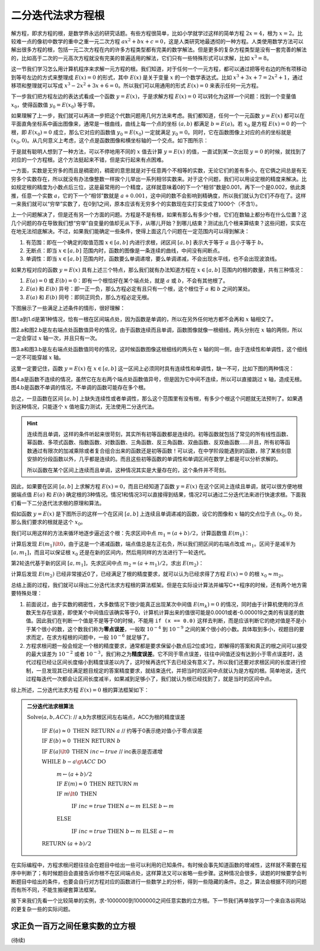二分迭代法求方程根
++++++++++++++++++++++++

解方程，即求方程的根，是数学界永远的研究话题。有些方程很简单，比如小学就学过这样的简单方程 :math:`2x=4`，根为 :math:`x=2`。比较难一点的像初中数学的重中之重一元二次方程 :math:`ax^2+bx+c=0`，这是人类研究地最透彻的一种方程。人类使用数学方法可以解出很多方程的根，包括一元二次方程在内的许多方程类型都有完美的数学解法。但是更多的复杂方程类型是没有一套完善的解法的，比如高于二次的一元高次方程就没有完美的普遍适用的解法，它们只有一些特殊形式可以求解，比如 :math:`x^3=8`。

这一节我们学习怎么用计算机程序来求解一元方程的根。我们知道，对于任何一个一元方程，都可以通过把等号右边的所有项移动到等号左边的方式来整理成 :math:`E(x)=0` 的形式，其中 :math:`E(x)` 是关于变量 :math:`x` 的一个数学表达式。比如 :math:`x^3+3x+7=2x^2+1`，通过移项和整理就可以写成 :math:`x^3-2x^2+3x+6=0`。所以我们可以用通用的形式 :math:`E(x)=0` 来表示任何一元方程。

下一步我们把方程左边的表达式看成一个函数 :math:`y=E(x)`，于是求解方程 :math:`E(x)=0` 可以转化为这样一个问题：找到一个变量值 :math:`x_0`，使得函数值 :math:`y_0=E(x_0)` 等于零。

如果理解了上一步，我们就可以再进一步把这个代数问题用几何方法来考虑。我们都知道，任何一个一元函数 :math:`y=E(x)` 都可以在平面直角坐标系中画出图像来，通常是一根曲线，曲线上每一个点的坐标 :math:`(a,b)` 都满足 :math:`b=E(a)`。若 :math:`x_0` 是方程 :math:`E(x)=0` 的一个根，即 :math:`E(x_0)=0` 成立，那么它对应的函数值 :math:`y_0=E(x_0)` 一定就满足 :math:`y_0=0`。同时，它在函数图像上对应的点的坐标就是 :math:`(x_0,0)`。从几何意义上考虑，这个点是函数图像和横坐标轴的一个交点。如下图所示：

.. image:: ../../images/246_func_1.png

于是就有聪明人想到了一种方法，可以不停地用不同的 :math:`x` 值去计算 :math:`y=E(x)` 的值，一直试到某一次出现 :math:`y=0` 的时候，就找到了对应的一个方程根。这个方法挺起来不错，但是实行起来有点困难。

一方面，实数是无穷多的而且是稠密的，稠密的意思就是对于任意两个不相等的实数，无论它们的差有多小，在它俩之间总是有无穷多个实数存在，所以就没有办法像整数一样挨个儿举出一系列相邻实数来。对于这个问题，我们可以用设定根的精度来解决。比如规定根的精度为小数点后三位，这是最常用的一个精度，这样就意味着0的下一个“相邻”数是0.001，再下一个是0.002，依此类推，任意一个实数 :math:`a`，它的下一个“相邻”数就是 :math:`a+0.001`，这中间的数不会影响到精确度，所以我们就认为它们不存在了。这样一来我们就可以“穷举”实数了，在0到1之间，原本应该有无穷多个的实数现在实打实变成了1000个（不含1）。

上一个问题解决了，但是还有另一个方面的问题。方程是不是有根，如果有那么有多少个根，它们在数轴上都分布在什么位置？这几个问题的存在导致我们想“穷举”自变量的值却无从下手，从哪儿开始？到哪儿结束？测试出几个根来算结束？这些问题，实实在在地无法彻底解决。不过，如果我们能确定一些条件，使得上面这几个问题在一定范围内可以得到解决：

1. 有范围：即在一个确定的取值范围 :math:`x\in[a,b]` 内进行求根，闭区间 :math:`[a,b]` 表示大于等于 :math:`a` 且小于等于 :math:`b`。

2. 无断点：即当 :math:`x\in[a,b]` 范围内时，函数的图像是一条连续的曲线，中间没有间断点。

3. 单调性：即当 :math:`x\in[a,b]` 范围内时，函数要么单调递增，要么单调递减，不会出现水平线，也不会出现波浪线。

如果方程对应的函数 :math:`y=E(x)` 具有上述三个特点，那么我们就有办法知道方程在 :math:`x\in[a,b]` 范围内的根的数量，共有三种情况：

1. :math:`E(a)=0` 或 :math:`E(b)=0`：即有一个根恰好在某个端点处，就是 :math:`a` 或 :math:`b`，不会有其他根了。

2. :math:`E(a)` 和 :math:`E(b)` 异号：即一正一负，那么方程必定有且只有一个根，这个根位于 :math:`a` 和 :math:`b` 之间的某处。

3. :math:`E(a)` 和 :math:`E(b)` 同号：即同正同负，那么方程必定无根。

下图展示了一些满足上述条件的情形，很好理解：

.. image:: ../../images/246_func_5.png

图1.a到1.d是第1种情况，恰有一根在区间端点处，因为函数是单调的，所以在另外任何地方都不会再和 :math:`x` 轴相交了。

图2.a和图2.b是左右端点处函数值异号的情况，由于函数连续而且单调，函数图像就像一根细线，两头分别在 :math:`x` 轴的两侧，所以一定会穿过 :math:`x` 轴一次，并且只有一次。

图3.a和图3.b是左右端点处函数值同号的情况，这时候函数图像这根细线的两头在 :math:`x` 轴的同一侧，由于连续性和单调性，这个细线一定不可能穿越 :math:`x` 轴。


这里一定要记住，函数 :math:`y=E(x)` 在 :math:`x\in[a,b]` 这一区间上必须同时具有连续性和单调性，缺一不可，比如下图的两种情况：

.. image:: ../../images/246_func_6.png

图4.a是函数不连续的情况，虽然它在左右两个端点处函数值异号，但是因为它中间不连续，所以可以直接跳过 :math:`x` 轴，造成无根。图4.b是函数不单调的情况，不单调的函数可能存在多个根。

总之，一旦函数在区间 :math:`[a,b]` 上缺失连续性或者单调性，那么这个范围里有没有根，有多少个根这个问题就无法预判了。如果遇到这种情况，只能逐个 :math:`x` 值地蛮力测试，无法使用二分迭代法。

.. hint::

   连续而且单调，这样的条件听起来很苛刻，其实所有初等函数都是连续的。初等函数就包括了常见的所有线性函数、幂函数、多项式函数、指数函数、对数函数、三角函数、反三角函数、双曲函数、反双曲函数......并且，所有初等函数通过有限次的加减乘除或者复合组合出来的函数还是初等函数！可以说，在中学阶段能遇到的函数，除了某些刻意安排的分段函数以外，几乎都是连续的。而且这些初等函数的单调性和单调区间在数学上都是可以分析求解的。

   所以函数在某个区间上连续而且单调，这种情况其实是大量存在的，这个条件并不苛刻。


因此，如果要在区间 :math:`[a,b]` 上求解方程 :math:`E(x)=0`，而且已经知道了函数 :math:`y=E(x)` 在这个区间上连续且单调，就可以很方便地根据端点值 :math:`E(a)` 和 :math:`E(b)` 确定根的3种情况。情况1和情况3可以直接得到结果，情况2可以通过二分迭代法来进行快速求根。下面我们看一下二分迭代法求根的原理和算法。

假如函数 :math:`y=E(x)` 是下图所示的这样一个在区间 :math:`[a,b]` 上连续且单调递减的函数，设它的图像和 :math:`x` 轴的交点位于点 :math:`(x_0,0)` 处，那么我们要求的根就是这个 :math:`x_0`。

.. image:: ../../images/246_func_2.png

我们可以用这样的方法来循环地逐步逼近这个根：先求区间中点 :math:`m_1=(a+b)/2`，计算函数值 :math:`E(m_1)`：

.. image:: ../../images/246_func_3.png

计算后发现 :math:`E(m_1)\lt0`，由于这是一个递减函数，端点值总是左正右负，所以我们把区间的右端点改成 :math:`m_1`。区间于是减半为 :math:`[a,m_1]`，而且可以保证根 :math:`x_0` 还是在新的区间内，然后用同样的方法进行下一轮迭代。

第2轮迭代基于新的区间 :math:`[a,m_1]`，先求区间中点 :math:`m_2=(a+m_1)/2`，求出 :math:`E(m_2)`：

.. image:: ../../images/246_func_4.png

计算后发现 :math:`E(m_2)` 已经非常接近0了，已经满足了根的精度要求，就可以认为已经求得了方程 :math:`E(x)=0` 的根 :math:`x_0\approx m_2`。

总结上面的过程，我们就可以得出二分迭代法求方程根的算法框架。但是在实际设计算法并编写C++程序的时候，还有两个地方需要特殊处理：

1. 前面说过，由于实数的稠密性，大多数情况下很少能真正出现某次中间值 :math:`E(m_k)=0` 的情况，同时由于计算机使用的浮点数天生存在误差，即使某个中间值应该确实等于0，计算机计算出来的值很可能是0.0001或者-0.000019之类的有误差的数值。因此我们在判断一个值是不是等于0的时候，不能用 ``if (x == 0.0)`` 这样去判断，而是应该判断它的绝对值是不是小于某个很小的数，这个数我们称为\ :strong:`零点误差`，一般取 :math:`10^{-4}` 到 :math:`10^{-9}` 之间的某个很小的小数。具体取到多小，视题目的要求而定，在求方程根的问题中，一般 :math:`10^{-6}` 就足够了。

2. 方程求根问题一般会规定一个根的精度要求，通常都是要求保留小数点后2位或3位，即解得的答案和真正的根之间可以接受的最大误差为 :math:`10^{-2}` 或者 :math:`10^{-3}`，我们称之为\ :strong:`精度误差`。它不同于零点误差，往往中间值还没有达到小于零点误差时，迭代过程已经让区间长度缩小到精度误差以内了，这时候再迭代下去已经没有意义了。所以我们还要对求根区间的长度进行控制，一旦发现其已经满足题目规定的答案精度要求，就结束迭代，并把当时的区间中点就认为是方程的根。简单地说，迭代过程每迭代一次都会让区间长度减半，如果减到足够小了，我们就认为根已经找到了，就是当时的区间中点。

综上所述，二分迭代法求方程 :math:`E(x)=0` 根的算法框架如下：

.. admonition:: 二分迭代法求根算法

   :math:`\text{Solve}(a,b,ACC)`: // a,b为求根区间左右端点，ACC为根的精度误差

      :math:`\text{IF  }E(a)\approx0\text{  THEN  RETURN  }a` // 约等于0表示绝对值小于零点误差

      :math:`\text{IF  }E(b)\approx0\text{  THEN  RETURN  }b`

      :math:`\text{IF  }E(a)\lt0\text{  THEN  }inc\leftarrow true` // inc表示是否递增

      :math:`\text{WHILE  }b-a\gt ACC\text{  DO}`

         :math:`m\leftarrow(a+b)/2`

         :math:`\text{IF  }E(m)\approx0\text{  THEN RETURN  }m`

         :math:`\text{IF  }m\lt0\text{  THEN}`

            :math:`\text{IF  }inc=true\text{  THEN  }a\leftarrow m\text{  ELSE  }b\leftarrow m`

         :math:`\text{ELSE}`

            :math:`\text{IF  }inc=true\text{  THEN  }b\leftarrow m\text{  ELSE  }a\leftarrow m`

      :math:`\text{RETURN  }(a+b)/2`

在实际编程中，方程求根问题往往会在题目中给出一些可以利用的已知条件。有时候会事先知道函数的增减性，这样就不需要在程序中判断了；有时候题目会直接告诉你根不在区间端点处，这样算法又可以省略一些步骤。这种情况会很多，读题的时候要学会判断题目中给出的条件，也要会自行对方程对应的函数进行一些数学上的分析，得到一些隐藏的条件。总之，算法会根据不同的问题而有所不同，不能生搬硬套算法框架。

接下来我们先看一个比较简单的实例，求-1000000到1000000之间任意实数的立方根。下一节我们再单独学习一个来自洛谷网站的更复杂一些的实际问题。

求正负一百万之间任意实数的立方根
^^^^^^^^^^^^^^^^^^^^^^^^^^^^^^^^^^^^^^^^




(待续)
